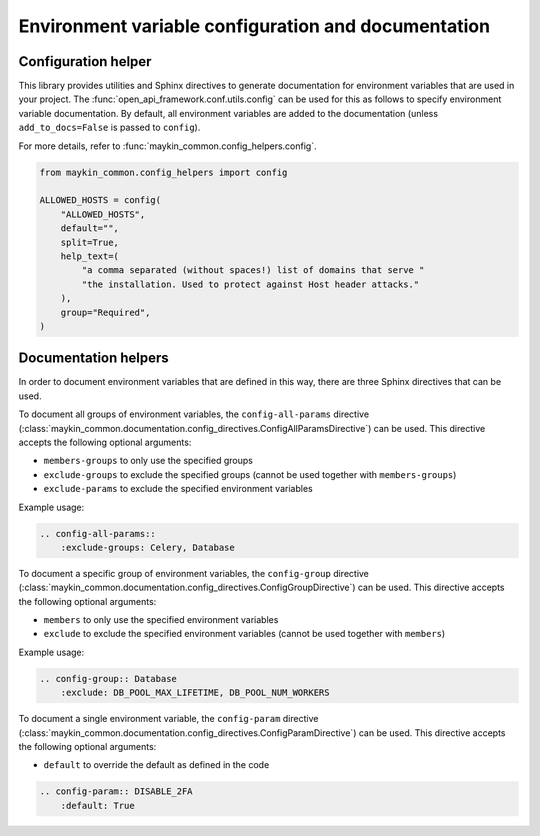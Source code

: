 .. _env_config_and_docs:

====================================================
Environment variable configuration and documentation
====================================================

Configuration helper
--------------------

This library provides utilities and Sphinx directives to generate documentation for environment variables that are
used in your project. The :func:`open_api_framework.conf.utils.config` can be used for this as follows to
specify environment variable documentation. By default, all environment variables are added
to the documentation (unless ``add_to_docs=False`` is passed to ``config``).

For more details, refer to :func:`maykin_common.config_helpers.config`.

.. code:: python

    from maykin_common.config_helpers import config

    ALLOWED_HOSTS = config(
        "ALLOWED_HOSTS",
        default="",
        split=True,
        help_text=(
            "a comma separated (without spaces!) list of domains that serve "
            "the installation. Used to protect against Host header attacks."
        ),
        group="Required",
    )

Documentation helpers
---------------------

In order to document environment variables that are defined in this way, there are three
Sphinx directives that can be used.

To document all groups of environment variables, the ``config-all-params`` directive
(:class:`maykin_common.documentation.config_directives.ConfigAllParamsDirective`) can be used.
This directive accepts the following optional arguments:

* ``members-groups`` to only use the specified groups
* ``exclude-groups`` to exclude the specified groups (cannot be used together with ``members-groups``)
* ``exclude-params`` to exclude the specified environment variables

Example usage:

.. code:: rst

    .. config-all-params::
        :exclude-groups: Celery, Database


To document a specific group of environment variables, the ``config-group`` directive
(:class:`maykin_common.documentation.config_directives.ConfigGroupDirective`) can be used.
This directive accepts the following optional arguments:

* ``members`` to only use the specified environment variables
* ``exclude`` to exclude the specified environment variables (cannot be used together with ``members``)

Example usage:

.. code:: rst

    .. config-group:: Database
        :exclude: DB_POOL_MAX_LIFETIME, DB_POOL_NUM_WORKERS

To document a single environment variable, the ``config-param`` directive
(:class:`maykin_common.documentation.config_directives.ConfigParamDirective`) can be used.
This directive accepts the following optional arguments:

* ``default`` to override the default as defined in the code

.. code:: rst

    .. config-param:: DISABLE_2FA
        :default: True

